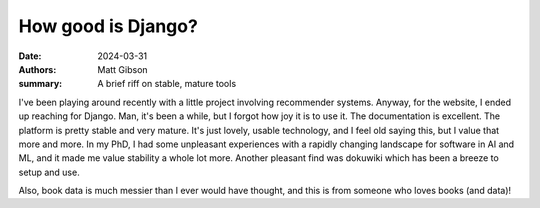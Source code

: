How good is Django?
####################

:date: 2024-03-31
:authors: Matt Gibson
:summary: A brief riff on stable, mature tools


I've been playing around recently with a little project involving recommender systems. Anyway, for the website, I ended up reaching for Django. Man, it's been a while, but I forgot how joy it is to use it. The documentation is excellent. The platform is pretty stable and very mature. It's just lovely, usable technology, and I feel old saying this, but I value that more and more. In my PhD, I had some unpleasant experiences with a rapidly changing landscape for software in AI and ML, and it made me value stability a whole lot more. Another pleasant find was dokuwiki which has been a breeze to setup and use. 

Also, book data is much messier than I ever would have thought, and this is from someone who loves books (and data)!
